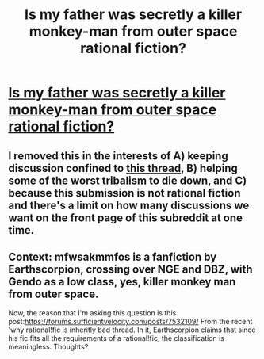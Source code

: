 #+TITLE: Is my father was secretly a killer monkey-man from outer space rational fiction?

* [[https://forums.sufficientvelocity.com/threads/my-father-was-secretly-a-killer-monkey-man-from-outer-space-nge-dbz.33412/][Is my father was secretly a killer monkey-man from outer space rational fiction?]]
:PROPERTIES:
:Author: not-an-automaton
:Score: 1
:DateUnix: 1482643480.0
:DateShort: 2016-Dec-25
:END:

** I removed this in the interests of A) keeping discussion confined to [[https://www.reddit.com/r/rational/comments/5jvd89/d_outsider_viewpoint_why_rational_fiction_is/][this thread]], B) helping some of the worst tribalism to die down, and C) because this submission is not rational fiction and there's a limit on how many discussions we want on the front page of this subreddit at one time.
:PROPERTIES:
:Author: alexanderwales
:Score: 1
:DateUnix: 1482645412.0
:DateShort: 2016-Dec-25
:END:


** Context: mfwsakmmfos is a fanfiction by Earthscorpion, crossing over NGE and DBZ, with Gendo as a low class, yes, killer monkey man from outer space.

Now, the reason that I'm asking this question is this post:[[https://forums.sufficientvelocity.com/posts/7532109/]] From the recent 'why rational!fic is inheritly bad thread. In it, Earthscorpion claims that since his fic fits all the requirements of a rational!fic, the classification is meaningless. Thoughts?
:PROPERTIES:
:Author: not-an-automaton
:Score: 1
:DateUnix: 1482643649.0
:DateShort: 2016-Dec-25
:END:

